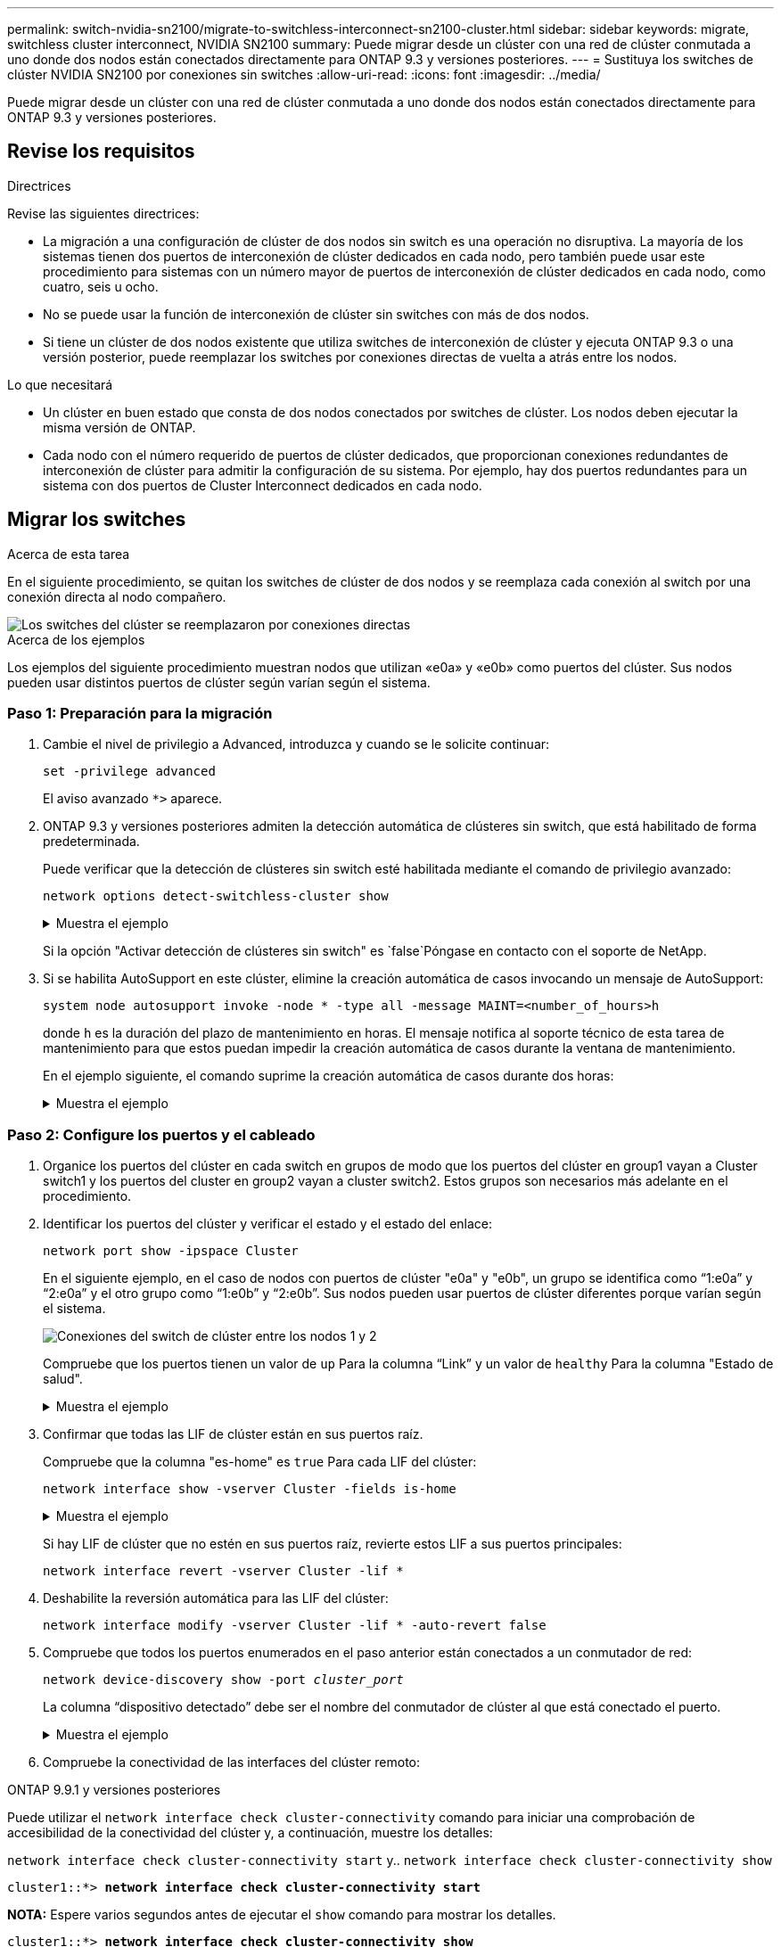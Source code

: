 ---
permalink: switch-nvidia-sn2100/migrate-to-switchless-interconnect-sn2100-cluster.html 
sidebar: sidebar 
keywords: migrate, switchless cluster interconnect, NVIDIA SN2100 
summary: Puede migrar desde un clúster con una red de clúster conmutada a uno donde dos nodos están conectados directamente para ONTAP 9.3 y versiones posteriores. 
---
= Sustituya los switches de clúster NVIDIA SN2100 por conexiones sin switches
:allow-uri-read: 
:icons: font
:imagesdir: ../media/


[role="lead"]
Puede migrar desde un clúster con una red de clúster conmutada a uno donde dos nodos están conectados directamente para ONTAP 9.3 y versiones posteriores.



== Revise los requisitos

.Directrices
Revise las siguientes directrices:

* La migración a una configuración de clúster de dos nodos sin switch es una operación no disruptiva. La mayoría de los sistemas tienen dos puertos de interconexión de clúster dedicados en cada nodo, pero también puede usar este procedimiento para sistemas con un número mayor de puertos de interconexión de clúster dedicados en cada nodo, como cuatro, seis u ocho.
* No se puede usar la función de interconexión de clúster sin switches con más de dos nodos.
* Si tiene un clúster de dos nodos existente que utiliza switches de interconexión de clúster y ejecuta ONTAP 9.3 o una versión posterior, puede reemplazar los switches por conexiones directas de vuelta a atrás entre los nodos.


.Lo que necesitará
* Un clúster en buen estado que consta de dos nodos conectados por switches de clúster. Los nodos deben ejecutar la misma versión de ONTAP.
* Cada nodo con el número requerido de puertos de clúster dedicados, que proporcionan conexiones redundantes de interconexión de clúster para admitir la configuración de su sistema. Por ejemplo, hay dos puertos redundantes para un sistema con dos puertos de Cluster Interconnect dedicados en cada nodo.




== Migrar los switches

.Acerca de esta tarea
En el siguiente procedimiento, se quitan los switches de clúster de dos nodos y se reemplaza cada conexión al switch por una conexión directa al nodo compañero.

image::../media/tnsc_clusterswitches_and_direct_connections.PNG[Los switches del clúster se reemplazaron por conexiones directas]

.Acerca de los ejemplos
Los ejemplos del siguiente procedimiento muestran nodos que utilizan «e0a» y «e0b» como puertos del clúster. Sus nodos pueden usar distintos puertos de clúster según varían según el sistema.



=== Paso 1: Preparación para la migración

. Cambie el nivel de privilegio a Advanced, introduzca `y` cuando se le solicite continuar:
+
`set -privilege advanced`

+
El aviso avanzado `*>` aparece.

. ONTAP 9.3 y versiones posteriores admiten la detección automática de clústeres sin switch, que está habilitado de forma predeterminada.
+
Puede verificar que la detección de clústeres sin switch esté habilitada mediante el comando de privilegio avanzado:

+
`network options detect-switchless-cluster show`

+
.Muestra el ejemplo
[%collapsible]
====
El siguiente resultado de ejemplo muestra si la opción está habilitada.

[listing]
----
cluster::*> network options detect-switchless-cluster show
   (network options detect-switchless-cluster show)
Enable Switchless Cluster Detection: true
----
====
+
Si la opción "Activar detección de clústeres sin switch" es `false`Póngase en contacto con el soporte de NetApp.

. Si se habilita AutoSupport en este clúster, elimine la creación automática de casos invocando un mensaje de AutoSupport:
+
`system node autosupport invoke -node * -type all -message MAINT=<number_of_hours>h`

+
donde `h` es la duración del plazo de mantenimiento en horas. El mensaje notifica al soporte técnico de esta tarea de mantenimiento para que estos puedan impedir la creación automática de casos durante la ventana de mantenimiento.

+
En el ejemplo siguiente, el comando suprime la creación automática de casos durante dos horas:

+
.Muestra el ejemplo
[%collapsible]
====
[listing]
----
cluster::*> system node autosupport invoke -node * -type all -message MAINT=2h
----
====




=== Paso 2: Configure los puertos y el cableado

. Organice los puertos del clúster en cada switch en grupos de modo que los puertos del clúster en group1 vayan a Cluster switch1 y los puertos del cluster en group2 vayan a cluster switch2. Estos grupos son necesarios más adelante en el procedimiento.
. Identificar los puertos del clúster y verificar el estado y el estado del enlace:
+
`network port show -ipspace Cluster`

+
En el siguiente ejemplo, en el caso de nodos con puertos de clúster "e0a" y "e0b", un grupo se identifica como “1:e0a” y “2:e0a” y el otro grupo como “1:e0b” y “2:e0b”. Sus nodos pueden usar puertos de clúster diferentes porque varían según el sistema.

+
image::../media/tnsc_clusterswitch_connections.PNG[Conexiones del switch de clúster entre los nodos 1 y 2]

+
Compruebe que los puertos tienen un valor de `up` Para la columna “Link” y un valor de `healthy` Para la columna "Estado de salud".

+
.Muestra el ejemplo
[%collapsible]
====
[listing]
----
cluster::> network port show -ipspace Cluster
Node: node1
                                                                 Ignore
                                             Speed(Mbps) Health  Health
Port  IPspace   Broadcast Domain Link  MTU   Admin/Oper	 Status  Status
----- --------- ---------------- ----- ----- ----------- ------- -------
e0a   Cluster   Cluster          up    9000  auto/10000  healthy false
e0b   Cluster   Cluster          up    9000  auto/10000  healthy false

Node: node2
                                                                 Ignore
                                             Speed(Mbps) Health  Health
Port  IPspace   Broadcast Domain Link  MTU   Admin/Oper	 Status  Status
----- --------- ---------------- ----- ----- ----------- ------- -------
e0a   Cluster   Cluster          up    9000  auto/10000  healthy false
e0b   Cluster   Cluster          up    9000  auto/10000  healthy false
4 entries were displayed.
----
====
. Confirmar que todas las LIF de clúster están en sus puertos raíz.
+
Compruebe que la columna "es-home" es `true` Para cada LIF del clúster:

+
`network interface show -vserver Cluster -fields is-home`

+
.Muestra el ejemplo
[%collapsible]
====
[listing]
----
cluster::*> net int show -vserver Cluster -fields is-home
(network interface show)
vserver  lif          is-home
-------- ------------ --------
Cluster  node1_clus1  true
Cluster  node1_clus2  true
Cluster  node2_clus1  true
Cluster  node2_clus2  true
4 entries were displayed.
----
====
+
Si hay LIF de clúster que no estén en sus puertos raíz, revierte estos LIF a sus puertos principales:

+
`network interface revert -vserver Cluster -lif *`

. Deshabilite la reversión automática para las LIF del clúster:
+
`network interface modify -vserver Cluster -lif * -auto-revert false`

. Compruebe que todos los puertos enumerados en el paso anterior están conectados a un conmutador de red:
+
`network device-discovery show -port _cluster_port_`

+
La columna “dispositivo detectado” debe ser el nombre del conmutador de clúster al que está conectado el puerto.

+
.Muestra el ejemplo
[%collapsible]
====
En el siguiente ejemplo se muestra que los puertos de clúster «e0a» y «e0b» están conectados correctamente a los switches del clúster «cs1» y «cs2».

[listing]
----
cluster::> network device-discovery show -port e0a|e0b
  (network device-discovery show)
Node/     Local  Discovered
Protocol  Port   Device (LLDP: ChassisID)  Interface  Platform
--------- ------ ------------------------- ---------- ----------
node1/cdp
          e0a    cs1                       0/11       BES-53248
          e0b    cs2                       0/12       BES-53248
node2/cdp
          e0a    cs1                       0/9        BES-53248
          e0b    cs2                       0/9        BES-53248
4 entries were displayed.
----
====
. Compruebe la conectividad de las interfaces del clúster remoto:


[role="tabbed-block"]
====
.ONTAP 9.9.1 y versiones posteriores
--
Puede utilizar el `network interface check cluster-connectivity` comando para iniciar una comprobación de accesibilidad de la conectividad del clúster y, a continuación, muestre los detalles:

`network interface check cluster-connectivity start` y.. `network interface check cluster-connectivity show`

[listing, subs="+quotes"]
----
cluster1::*> *network interface check cluster-connectivity start*
----
*NOTA:* Espere varios segundos antes de ejecutar el `show` comando para mostrar los detalles.

[listing, subs="+quotes"]
----
cluster1::*> *network interface check cluster-connectivity show*
                                  Source           Destination      Packet
Node   Date                       LIF              LIF              Loss
------ -------------------------- ---------------- ---------------- -----------
node1
       3/5/2022 19:21:18 -06:00   node1_clus2      node2-clus1      none
       3/5/2022 19:21:20 -06:00   node1_clus2      node2_clus2      none
node2
       3/5/2022 19:21:18 -06:00   node2_clus2      node1_clus1      none
       3/5/2022 19:21:20 -06:00   node2_clus2      node1_clus2      none
----
--
.Todos los lanzamientos de ONTAP
--
En todas las versiones de ONTAP, también se puede utilizar el `cluster ping-cluster -node <name>` comando para comprobar la conectividad:

`cluster ping-cluster -node <name>`

[listing, subs="+quotes"]
----
cluster1::*> *cluster ping-cluster -node local*
Host is node2
Getting addresses from network interface table...
Cluster node1_clus1 169.254.209.69 node1 e0a
Cluster node1_clus2 169.254.49.125 node1 e0b
Cluster node2_clus1 169.254.47.194 node2 e0a
Cluster node2_clus2 169.254.19.183 node2 e0b
Local = 169.254.47.194 169.254.19.183
Remote = 169.254.209.69 169.254.49.125
Cluster Vserver Id = 4294967293
Ping status:

Basic connectivity succeeds on 4 path(s)
Basic connectivity fails on 0 path(s)

Detected 9000 byte MTU on 4 path(s):
Local 169.254.47.194 to Remote 169.254.209.69
Local 169.254.47.194 to Remote 169.254.49.125
Local 169.254.19.183 to Remote 169.254.209.69
Local 169.254.19.183 to Remote 169.254.49.125
Larger than PMTU communication succeeds on 4 path(s)
RPC status:
2 paths up, 0 paths down (tcp check)
2 paths up, 0 paths down (udp check)
----
--
====
. [[step7]] Verifique que el clúster esté en buen estado:
+
`cluster ring show`

+
Todas las unidades deben ser maestra o secundaria.

. Configure la configuración sin switches para los puertos del grupo 1.
+

IMPORTANT: Para evitar posibles problemas de red, debe desconectar los puertos del grupo 1 y volver a conectarlos lo antes posible, por ejemplo, *en menos de 20 segundos*.

+
.. Desconecte todos los cables de los puertos del grupo 1 al mismo tiempo.
+
En el ejemplo siguiente, los cables se desconectan del puerto "e0a" en cada nodo, y el tráfico del clúster continúa a través del switch y el puerto "e0b" en cada nodo:

+
image::../media/tnsc_clusterswitch1_disconnected.PNG[ClusterSwitch1 desconectado]

.. Conecte los puertos en group1 de vuelta a espalda.
+
En el siguiente ejemplo, "e0a" en el nodo 1 está conectado a "e0a" en el nodo 2:

+
image::../media/tnsc_ports_e0a_direct_connection.PNG[Conexión directa entre los puertos "e0a"]



. La opción de red de clúster sin switch desde la transición `false` para `true`. Esto puede tardar hasta 45 segundos. Confirme que la opción sin switches está establecida en `true`:
+
`network options switchless-cluster show`

+
En el siguiente ejemplo se muestra que el clúster sin switch está habilitado:

+
[listing]
----
cluster::*> network options switchless-cluster show
Enable Switchless Cluster: true
----
. Compruebe la conectividad de las interfaces del clúster remoto:


[role="tabbed-block"]
====
.ONTAP 9.9.1 y versiones posteriores
--
Puede utilizar el `network interface check cluster-connectivity` comando para iniciar una comprobación de accesibilidad de la conectividad del clúster y, a continuación, muestre los detalles:

`network interface check cluster-connectivity start` y.. `network interface check cluster-connectivity show`

[listing, subs="+quotes"]
----
cluster1::*> *network interface check cluster-connectivity start*
----
*NOTA:* Espere varios segundos antes de ejecutar el `show` comando para mostrar los detalles.

[listing, subs="+quotes"]
----
cluster1::*> *network interface check cluster-connectivity show*
                                  Source           Destination      Packet
Node   Date                       LIF              LIF              Loss
------ -------------------------- ---------------- ---------------- -----------
node1
       3/5/2022 19:21:18 -06:00   node1_clus2      node2-clus1      none
       3/5/2022 19:21:20 -06:00   node1_clus2      node2_clus2      none
node2
       3/5/2022 19:21:18 -06:00   node2_clus2      node1_clus1      none
       3/5/2022 19:21:20 -06:00   node2_clus2      node1_clus2      none
----
--
.Todos los lanzamientos de ONTAP
--
En todas las versiones de ONTAP, también se puede utilizar el `cluster ping-cluster -node <name>` comando para comprobar la conectividad:

`cluster ping-cluster -node <name>`

[listing, subs="+quotes"]
----
cluster1::*> *cluster ping-cluster -node local*
Host is node2
Getting addresses from network interface table...
Cluster node1_clus1 169.254.209.69 node1 e0a
Cluster node1_clus2 169.254.49.125 node1 e0b
Cluster node2_clus1 169.254.47.194 node2 e0a
Cluster node2_clus2 169.254.19.183 node2 e0b
Local = 169.254.47.194 169.254.19.183
Remote = 169.254.209.69 169.254.49.125
Cluster Vserver Id = 4294967293
Ping status:

Basic connectivity succeeds on 4 path(s)
Basic connectivity fails on 0 path(s)

Detected 9000 byte MTU on 4 path(s):
Local 169.254.47.194 to Remote 169.254.209.69
Local 169.254.47.194 to Remote 169.254.49.125
Local 169.254.19.183 to Remote 169.254.209.69
Local 169.254.19.183 to Remote 169.254.49.125
Larger than PMTU communication succeeds on 4 path(s)
RPC status:
2 paths up, 0 paths down (tcp check)
2 paths up, 0 paths down (udp check)
----
--
====

IMPORTANT: Antes de continuar con el siguiente paso, debe esperar al menos dos minutos para confirmar una conexión de retroceso en funcionamiento en el grupo 1.

. [[step11]] Configure la configuración sin switch para los puertos del grupo 2.
+

IMPORTANT: Para evitar posibles problemas de red, debe desconectar los puertos del grupo 2 y volver a conectarlos lo antes posible, por ejemplo, *en menos de 20 segundos*.

+
.. Desconecte todos los cables de los puertos del grupo 2 al mismo tiempo.
+
En el ejemplo siguiente, los cables se han desconectado del puerto "e0b" en cada nodo y el tráfico del clúster continúa por la conexión directa entre los puertos "e0a":

+
image::../media/tnsc_clusterswitch2_disconnected.PNG[ClusterSwitch2 desconectado]

.. Conecte los puertos en group2 de vuelta a back.
+
En el ejemplo siguiente, hay conectado "e0a" en el nodo 1 a "e0a" en el nodo 2 y "e0b" en el nodo 1 está conectado a "e0b" en el nodo 2:

+
image::../media/tnsc_node1_and_node2_direct_connection.PNG[Conexión directa entre los puertos del nodo 1 y el nodo 2]







=== Paso 3: Verificar la configuración

. Compruebe que los puertos de ambos nodos están conectados correctamente:
+
`network device-discovery show -port _cluster_port_`

+
.Muestra el ejemplo
[%collapsible]
====
En el siguiente ejemplo se muestra que los puertos de clúster «e0a» y «e0b» están conectados correctamente al puerto correspondiente del partner de clúster:

[listing]
----
cluster::> net device-discovery show -port e0a|e0b
  (network device-discovery show)
Node/      Local  Discovered
Protocol   Port   Device (LLDP: ChassisID)  Interface  Platform
---------- ------ ------------------------- ---------- ----------
node1/cdp
           e0a    node2                     e0a        AFF-A300
           e0b    node2                     e0b        AFF-A300
node1/lldp
           e0a    node2 (00:a0:98:da:16:44) e0a        -
           e0b    node2 (00:a0:98:da:16:44) e0b        -
node2/cdp
           e0a    node1                     e0a        AFF-A300
           e0b    node1                     e0b        AFF-A300
node2/lldp
           e0a    node1 (00:a0:98:da:87:49) e0a        -
           e0b    node1 (00:a0:98:da:87:49) e0b        -
8 entries were displayed.
----
====
. Volver a habilitar la reversión automática para las LIF del clúster:
+
`network interface modify -vserver Cluster -lif * -auto-revert true`

. Compruebe que todas las LIF son Home. Esto puede tardar unos segundos.
+
`network interface show -vserver Cluster -lif _lif_name_`

+
.Muestra el ejemplo
[%collapsible]
====
Los LIF se han revertido si la columna “es de inicio” es `true`, como se muestra para `node1_clus2` y.. `node2_clus2` en el siguiente ejemplo:

[listing]
----
cluster::> network interface show -vserver Cluster -fields curr-port,is-home
vserver  lif           curr-port is-home
-------- ------------- --------- -------
Cluster  node1_clus1   e0a       true
Cluster  node1_clus2   e0b       true
Cluster  node2_clus1   e0a       true
Cluster  node2_clus2   e0b       true
4 entries were displayed.
----
====
+
Si alguna LIFS de cluster no ha regresado a sus puertos de directorio raíz, revierta manualmente desde el nodo local:

+
`network interface revert -vserver Cluster -lif _lif_name_`

. Compruebe el estado del clúster de los nodos desde la consola del sistema de cualquier nodo:
+
`cluster show`

+
.Muestra el ejemplo
[%collapsible]
====
En el siguiente ejemplo se muestra épsilon en ambos nodos que desee `false`:

[listing]
----
Node  Health  Eligibility Epsilon
----- ------- ----------- --------
node1 true    true        false
node2 true    true        false
2 entries were displayed.
----
====
. Compruebe la conectividad de las interfaces del clúster remoto:


[role="tabbed-block"]
====
.ONTAP 9.9.1 y versiones posteriores
--
Puede utilizar el `network interface check cluster-connectivity` comando para iniciar una comprobación de accesibilidad de la conectividad del clúster y, a continuación, muestre los detalles:

`network interface check cluster-connectivity start` y.. `network interface check cluster-connectivity show`

[listing, subs="+quotes"]
----
cluster1::*> *network interface check cluster-connectivity start*
----
*NOTA:* Espere varios segundos antes de ejecutar el `show` comando para mostrar los detalles.

[listing, subs="+quotes"]
----
cluster1::*> *network interface check cluster-connectivity show*
                                  Source           Destination      Packet
Node   Date                       LIF              LIF              Loss
------ -------------------------- ---------------- ---------------- -----------
node1
       3/5/2022 19:21:18 -06:00   node1_clus2      node2-clus1      none
       3/5/2022 19:21:20 -06:00   node1_clus2      node2_clus2      none
node2
       3/5/2022 19:21:18 -06:00   node2_clus2      node1_clus1      none
       3/5/2022 19:21:20 -06:00   node2_clus2      node1_clus2      none
----
--
.Todos los lanzamientos de ONTAP
--
En todas las versiones de ONTAP, también se puede utilizar el `cluster ping-cluster -node <name>` comando para comprobar la conectividad:

`cluster ping-cluster -node <name>`

[listing, subs="+quotes"]
----
cluster1::*> *cluster ping-cluster -node local*
Host is node2
Getting addresses from network interface table...
Cluster node1_clus1 169.254.209.69 node1 e0a
Cluster node1_clus2 169.254.49.125 node1 e0b
Cluster node2_clus1 169.254.47.194 node2 e0a
Cluster node2_clus2 169.254.19.183 node2 e0b
Local = 169.254.47.194 169.254.19.183
Remote = 169.254.209.69 169.254.49.125
Cluster Vserver Id = 4294967293
Ping status:

Basic connectivity succeeds on 4 path(s)
Basic connectivity fails on 0 path(s)

Detected 9000 byte MTU on 4 path(s):
Local 169.254.47.194 to Remote 169.254.209.69
Local 169.254.47.194 to Remote 169.254.49.125
Local 169.254.19.183 to Remote 169.254.209.69
Local 169.254.19.183 to Remote 169.254.49.125
Larger than PMTU communication succeeds on 4 path(s)
RPC status:
2 paths up, 0 paths down (tcp check)
2 paths up, 0 paths down (udp check)
----
--
====
. [[step6]] Si suprimió la creación automática de casos, vuelva a activarlo invocando un mensaje de AutoSupport:
+
`system node autosupport invoke -node * -type all -message MAINT=END`

+
Para obtener más información, consulte link:https://kb.netapp.com/Advice_and_Troubleshooting/Data_Storage_Software/ONTAP_OS/How_to_suppress_automatic_case_creation_during_scheduled_maintenance_windows_-_ONTAP_9["Artículo de la base de conocimientos de NetApp 1010449: Cómo impedir la creación automática de casos durante las ventanas de mantenimiento programado"^].

. Vuelva a cambiar el nivel de privilegio a admin:
+
`set -privilege admin`


